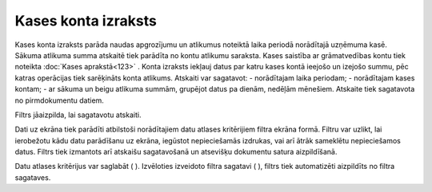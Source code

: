 .. 551 Kases konta izraksts************************ 


Kases konta izraksts parāda naudas apgrozījumu un atlikumus noteiktā
laika periodā norādītajā uzņēmuma kasē. Sākuma atlikuma summa atskaitē
tiek parādīta no kontu atlikumu saraksta. Kases saistība ar
grāmatvedības kontu tiek noteikta :doc:`Kases aprakstā<123>` . Konta
izraksts iekļauj datus par katru kases kontā ieejošo un izejošo summu,
pēc katras operācijas tiek sarēķināts konta atlikums. Atskaiti var
sagatavot:
- norādītajam laika periodam;
- norādītajam kases kontam;
- ar sākuma un beigu atlikuma summām, grupējot datus pa dienām,
nedēļām mēnešiem.
Atskaite tiek sagatavota no pirmdokumentu datiem.



Filtrs jāaizpilda, lai sagatavotu atskaiti.

Dati uz ekrāna tiek parādīti atbilstoši norādītajiem datu atlases
kritērijiem filtra ekrāna formā. Filtru var uzlikt, lai ierobežotu
kādu datu parādīšanu uz ekrāna, iegūstot nepieciešamās izdrukas, vai
arī ātrāk sameklētu nepieciešamos datus. Filtrs tiek izmantots arī
atskaišu sagatavošanā un atsevišķu dokumentu satura aizpildīšanā.

Datu atlases kritērijus var saglabāt ( |images_ozols/24938.png| ).
Izvēloties izveidoto filtra sagatavi ( |images_ozols/24943.png| ),
filtrs tiek automatizēti aizpildīts no filtra sagataves.

.. |images_ozols/24938.png| image:: images_ozols/24938.png
    :scale: 100%

.. |images_ozols/24943.png| image:: images_ozols/24943.png
    :scale: 100%

 
